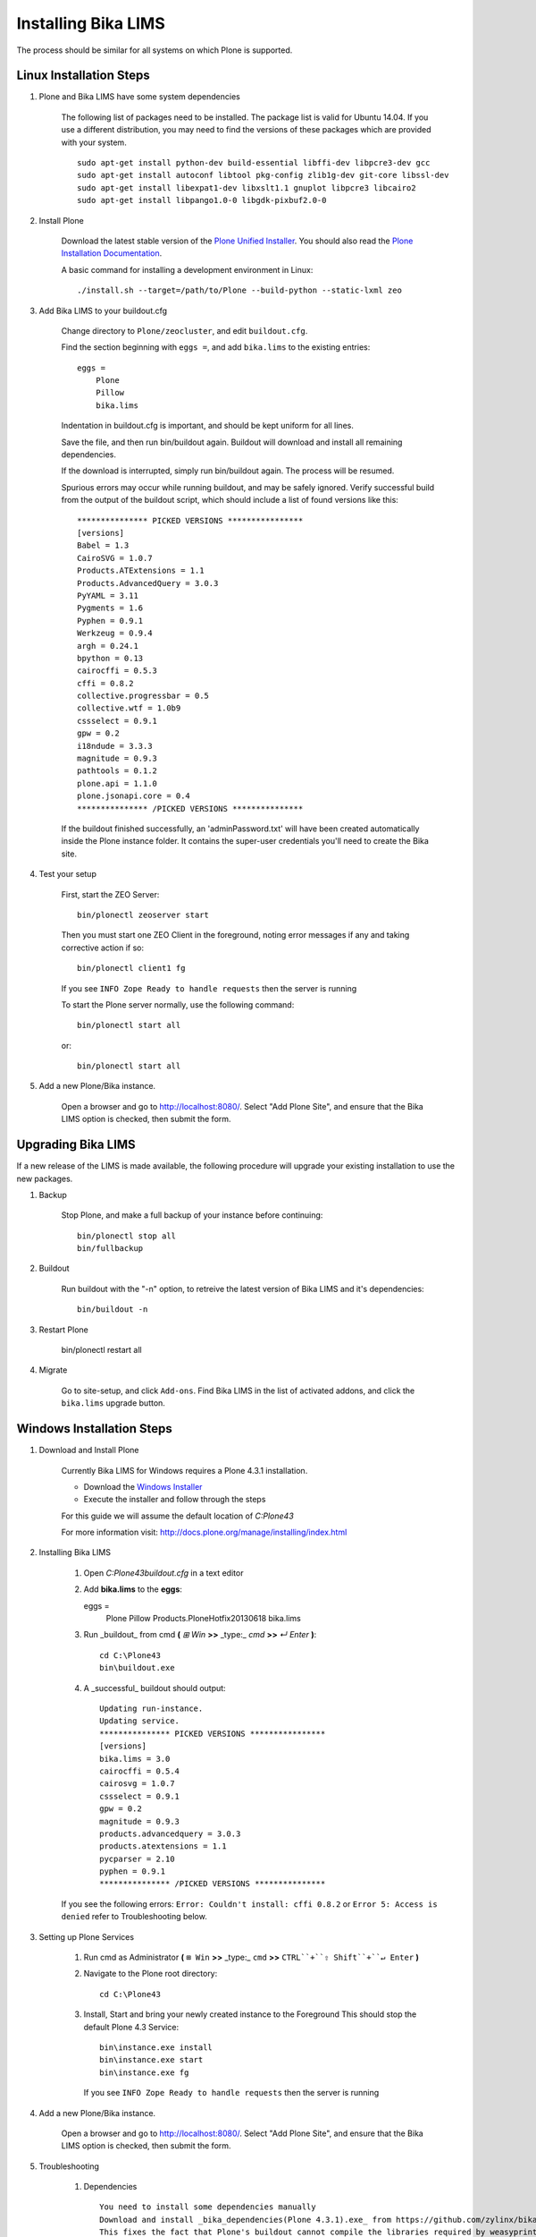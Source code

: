 Installing Bika LIMS
====================

The process should be similar for all systems on which Plone is supported.

Linux Installation Steps
------------------------

1. Plone and Bika LIMS have some system dependencies

    The following list of packages need to be installed.  The package list is valid
    for Ubuntu 14.04. If you use a different distribution, you may need to find the
    versions of these packages which are provided with your system. ::

       sudo apt-get install python-dev build-essential libffi-dev libpcre3-dev gcc
       sudo apt-get install autoconf libtool pkg-config zlib1g-dev git-core libssl-dev
       sudo apt-get install libexpat1-dev libxslt1.1 gnuplot libpcre3 libcairo2
       sudo apt-get install libpango1.0-0 libgdk-pixbuf2.0-0

2. Install Plone

    Download the latest stable version of the
    `Plone Unified Installer <http://plone.org/products/plone/releases>`_.
    You should also read the
    `Plone Installation Documentation <http://docs.plone.org/manage/installing/index.html>`_.

    A basic command for installing a development environment in Linux::

        ./install.sh --target=/path/to/Plone --build-python --static-lxml zeo

3. Add Bika LIMS to your buildout.cfg

    Change directory to ``Plone/zeocluster``, and edit ``buildout.cfg``.

    Find the section beginning with ``eggs =``, and add ``bika.lims`` to the existing
    entries::

        eggs =
            Plone
            Pillow
            bika.lims

    Indentation in buildout.cfg is important, and should be kept uniform for all lines.

    Save the file, and then run bin/buildout again.  Buildout will download and install
    all remaining dependencies.

    If the download is interrupted, simply run bin/buildout again.  The process will
    be resumed.

    Spurious errors may occur while running buildout, and may be safely ignored. Verify
    successful build from the output of the buildout script, which should  include a
    list of found versions like this::

        *************** PICKED VERSIONS ****************
        [versions]
        Babel = 1.3
        CairoSVG = 1.0.7
        Products.ATExtensions = 1.1
        Products.AdvancedQuery = 3.0.3
        PyYAML = 3.11
        Pygments = 1.6
        Pyphen = 0.9.1
        Werkzeug = 0.9.4
        argh = 0.24.1
        bpython = 0.13
        cairocffi = 0.5.3
        cffi = 0.8.2
        collective.progressbar = 0.5
        collective.wtf = 1.0b9
        cssselect = 0.9.1
        gpw = 0.2
        i18ndude = 3.3.3
        magnitude = 0.9.3
        pathtools = 0.1.2
        plone.api = 1.1.0
        plone.jsonapi.core = 0.4
        *************** /PICKED VERSIONS ***************

    If the buildout finished successfully, an 'adminPassword.txt' will have been
    created automatically inside the Plone instance folder. It contains the super-user
    credentials you'll need to create the Bika site.

4. Test your setup

    First, start the ZEO Server::

        bin/plonectl zeoserver start

    Then you must start one ZEO Client in the foreground, noting error messages if any
    and taking corrective action if so::

        bin/plonectl client1 fg

    If you see ``INFO Zope Ready to handle requests`` then the server is running

    To start the Plone server normally, use the following command::

        bin/plonectl start all

    or::

        bin/plonectl start all

5. Add a new Plone/Bika instance.

    Open a browser and go to http://localhost:8080/.  Select "Add Plone Site",
    and ensure that the Bika LIMS option is checked, then submit the form.

Upgrading Bika LIMS
-------------------

If a new release of the LIMS is made available, the following procedure will
upgrade your existing installation to use the new packages.

1. Backup

    Stop Plone, and make a full backup of your instance before continuing::

        bin/plonectl stop all
        bin/fullbackup

2. Buildout

    Run buildout with the "-n" option, to retreive the latest version of Bika
    LIMS and it's dependencies::

        bin/buildout -n

3. Restart Plone

    bin/plonectl restart all

4. Migrate

    Go to site-setup, and click ``Add-ons``.  Find Bika LIMS in the list of
    activated addons, and click the ``bika.lims`` upgrade button.

Windows Installation Steps
--------------------------

1. Download and Install Plone

    Currently Bika LIMS for Windows requires a Plone 4.3.1 installation.

    * Download the `Windows Installer <http://plone.org/products/plone/releases/4.3.1>`_
    * Execute the installer and follow through the steps

    For this guide we will assume the default location of `C:\Plone43`

    For more information visit: http://docs.plone.org/manage/installing/index.html

2. Installing Bika LIMS

    1. Open `C:\Plone43\buildout.cfg` in a text editor

    2.  Add **bika.lims** to the **eggs**::

        eggs =
            Plone
            Pillow
            Products.PloneHotfix20130618
            bika.lims

    3. Run _buildout_ from cmd **(** `⊞ Win` **>>** _type:_ `cmd` **>>** `↵ Enter` **)**::

        cd C:\Plone43
        bin\buildout.exe

    4. A _successful_ buildout should output::

        Updating run-instance.
        Updating service.
        *************** PICKED VERSIONS ****************
        [versions]
        bika.lims = 3.0
        cairocffi = 0.5.4
        cairosvg = 1.0.7
        cssselect = 0.9.1
        gpw = 0.2
        magnitude = 0.9.3
        products.advancedquery = 3.0.3
        products.atextensions = 1.1
        pycparser = 2.10
        pyphen = 0.9.1
        *************** /PICKED VERSIONS ***************

    If you see the following errors: ``Error: Couldn't install: cffi 0.8.2`` or
    ``Error 5: Access is denied`` refer to Troubleshooting below.

3. Setting up Plone Services

    1. Run cmd as Administrator **(** ``⊞ Win`` **>>** _type:_ ``cmd`` **>>** ``CTRL``+``⇧ Shift``+``↵ Enter`` **)**

    2. Navigate to the Plone root directory::

        cd C:\Plone43

    3. Install, Start and bring your newly created instance to the Foreground
       This should stop the default Plone 4.3 Service::

           bin\instance.exe install
           bin\instance.exe start
           bin\instance.exe fg

       If you see ``INFO Zope Ready to handle requests`` then the server is running

4. Add a new Plone/Bika instance.

    Open a browser and go to http://localhost:8080/.  Select "Add Plone Site",
    and ensure that the Bika LIMS option is checked, then submit the form.


5. Troubleshooting

    1. Dependencies ::

        You need to install some dependencies manually
        Download and install _bika_dependencies(Plone 4.3.1).exe_ from https://github.com/zylinx/bika.dependencies
        This fixes the fact that Plone's buildout cannot compile the libraries required by weasyprint.
        It installs the pre-compiled binaries into System32 and Plone's installation folder instead.

    2. Privileges ::

        Open ``Explorer`` >> Navigate to ``C:\`` >> Right-Click on the ``Plone43`` directory >> select ``roperties``
        Select the ``Security`` Tab >>  Click ``Edit``  >> Check ``Full Control`` Allow for necessary User / Group
        Click  ``Apply``

    3. If you are having trouble starting ``bin\instance.exe fg`` as follows::

        The program seems already to be running. If you believe not,
        check for dangling .pid and .lock files in var/.

        * You can try the following steps:

            -Find the running process id by opening the .pid file within your instance's var/ directory.
            -Open the Windows Task Manager and stop the running process with the above identifier.
            -Delete all .pid and .lock files in your instance's var/ directory.
            -Start your instance.

        * OR::

            -Run services.msc
            -Search for Plone 4.3
            -Try Starting or Stopping it along with your instance

Log errors to sentry.bikalabs.com
---------------------------------

Add raven to your buildout.cfg in the ``eggs =`` section::

    eggs =
        ...
        raven

Then add the following snippet to your [instance] section.  If you are using a
ZEO configuration, add this to all [clientX] sections::

    event-log-custom =
        %import raven.contrib.zope
        <logfile>
          path ${buildout:directory}/var/client1/event.log
          level INFO
          max-size 5 MB
          old-files 5
        </logfile>
        <sentry>
          dsn http://90723864025d4520b084acee225ddb8a:f9f7dd0163a74fbeac4e24a5123b3d39@sentry.bikalabs.com/2
          level ERROR
        </sentry>

Add raven 4.0.4 into [versions] section::

    [versions]
        ...
        raven = 4.0.4

Run bin/buildout, and restart Plone.

